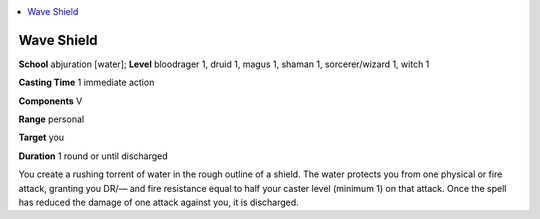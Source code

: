 
.. _`advancedclassguide.spells.waveshield`:

.. contents:: \ 

.. _`advancedclassguide.spells.waveshield#wave_shield`:

Wave Shield
============

\ **School**\  abjuration [water]; \ **Level**\  bloodrager 1, druid 1, magus 1, shaman 1, sorcerer/wizard 1, witch 1

\ **Casting Time**\  1 immediate action

\ **Components**\  V

\ **Range**\  personal

\ **Target**\  you

\ **Duration**\  1 round or until discharged

You create a rushing torrent of water in the rough outline of a shield. The water protects you from one physical or fire attack, granting you DR/— and fire resistance equal to half your caster level (minimum 1) on that attack. Once the spell has reduced the damage of one attack against you, it is discharged.

